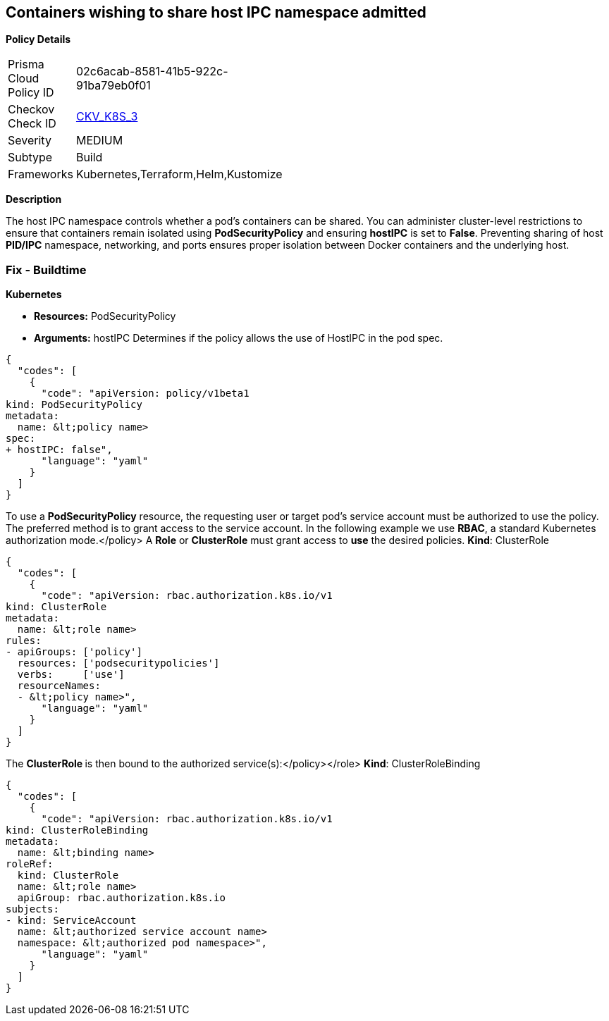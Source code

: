 == Containers wishing to share host IPC namespace admitted


*Policy Details* 

[width=45%]
[cols="1,1"]
|=== 
|Prisma Cloud Policy ID 
| 02c6acab-8581-41b5-922c-91ba79eb0f01

|Checkov Check ID 
| https://github.com/bridgecrewio/checkov/tree/master/checkov/terraform/checks/resource/kubernetes/ShareHostIPCPSP.py[CKV_K8S_3]

|Severity
|MEDIUM

|Subtype
|Build

|Frameworks
|Kubernetes,Terraform,Helm,Kustomize

|=== 



*Description* 


The host IPC namespace controls whether a pod's containers can be shared.
You can administer cluster-level restrictions to ensure that containers remain isolated using *PodSecurityPolicy* and ensuring *hostIPC* is set to *False*.
Preventing sharing of host *PID/IPC* namespace, networking, and ports ensures proper isolation between Docker containers and the underlying host.

=== Fix - Buildtime


*Kubernetes* 


* *Resources:* PodSecurityPolicy
* *Arguments:* hostIPC  Determines if the policy allows the use of HostIPC in the pod spec.


[source,yaml]
----
{
  "codes": [
    {
      "code": "apiVersion: policy/v1beta1
kind: PodSecurityPolicy
metadata:
  name: &lt;policy name>
spec:
+ hostIPC: false",
      "language": "yaml"
    }
  ]
}
----
To use a **PodSecurityPolicy** resource, the requesting user or target pod's service account must be authorized to use the policy.
The preferred method is to grant access to the service account.
In the following example we use **RBAC**, a standard Kubernetes authorization mode.+++&lt;/policy>+++
A *Role* or *ClusterRole* must grant access to *use* the desired policies.
*Kind*: ClusterRole


[source,yaml]
----
{
  "codes": [
    {
      "code": "apiVersion: rbac.authorization.k8s.io/v1
kind: ClusterRole
metadata:
  name: &lt;role name>
rules:
- apiGroups: ['policy']
  resources: ['podsecuritypolicies']
  verbs:     ['use']
  resourceNames:
  - &lt;policy name>",
      "language": "yaml"
    }
  ]
}
----
The **ClusterRole **is then bound to the authorized service(s):+++&lt;/policy>++++++&lt;/role>+++
*Kind*: ClusterRoleBinding


[source,yaml]
----
{
  "codes": [
    {
      "code": "apiVersion: rbac.authorization.k8s.io/v1
kind: ClusterRoleBinding
metadata:
  name: &lt;binding name>
roleRef:
  kind: ClusterRole
  name: &lt;role name>
  apiGroup: rbac.authorization.k8s.io
subjects:
- kind: ServiceAccount
  name: &lt;authorized service account name>
  namespace: &lt;authorized pod namespace>",
      "language": "yaml"
    }
  ]
}
----
